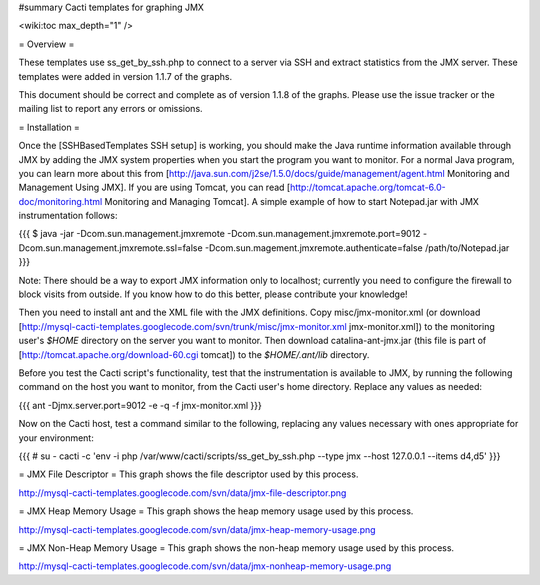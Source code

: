 #summary Cacti templates for graphing JMX

<wiki:toc max_depth="1" />

= Overview =

These templates use ss_get_by_ssh.php to connect to a server via SSH and extract
statistics from the JMX server.  These templates were added in version 1.1.7 of the graphs.

This document should be correct and complete as of version 1.1.8 of the graphs.
Please use the issue tracker or the mailing list to report any errors or
omissions.

= Installation =

Once the [SSHBasedTemplates SSH setup] is working, you should make the Java
runtime information available through JMX by adding the JMX system properties
when you start the program you want to monitor. For a normal Java program, you
can learn more about this from
[http://java.sun.com/j2se/1.5.0/docs/guide/management/agent.html Monitoring and
Management Using JMX]. If you are using Tomcat, you can read
[http://tomcat.apache.org/tomcat-6.0-doc/monitoring.html Monitoring and Managing
Tomcat]. A simple example of how to start Notepad.jar with JMX instrumentation
follows:

{{{
$ java -jar -Dcom.sun.management.jmxremote \
-Dcom.sun.management.jmxremote.port=9012 \
-Dcom.sun.management.jmxremote.ssl=false \
-Dcom.sun.magement.jmxremote.authenticate=false \
/path/to/Notepad.jar
}}}

Note: There should be a way to export JMX information only to localhost;
currently you need to configure the firewall to block visits from outside.  If
you know how to do this better, please contribute your knowledge!

Then you need to install ant and the XML file with the JMX definitions. Copy
misc/jmx-monitor.xml (or download
[http://mysql-cacti-templates.googlecode.com/svn/trunk/misc/jmx-monitor.xml
jmx-monitor.xml]) to the monitoring user's `$HOME` directory on the server you
want to monitor. Then download catalina-ant-jmx.jar (this file is part of
[http://tomcat.apache.org/download-60.cgi tomcat]) to the `$HOME/.ant/lib`
directory.

Before you test the Cacti script's functionality, test that the instrumentation
is available to JMX, by running the following command on the host you want to
monitor, from the Cacti user's home directory.  Replace any values as needed:

{{{
ant -Djmx.server.port=9012 -e -q -f jmx-monitor.xml
}}}

Now on the Cacti host, test a command similar to the following, replacing any
values necessary with ones appropriate for your environment:

{{{
# su - cacti -c 'env -i php /var/www/cacti/scripts/ss_get_by_ssh.php --type jmx --host 127.0.0.1 --items d4,d5'
}}}

= JMX File Descriptor =
This graph shows the file descriptor used by this process.

http://mysql-cacti-templates.googlecode.com/svn/data/jmx-file-descriptor.png


= JMX Heap Memory Usage =
This graph shows the heap memory usage used by this process.

http://mysql-cacti-templates.googlecode.com/svn/data/jmx-heap-memory-usage.png


= JMX Non-Heap Memory Usage =
This graph shows the non-heap memory usage used by this process.

http://mysql-cacti-templates.googlecode.com/svn/data/jmx-nonheap-memory-usage.png